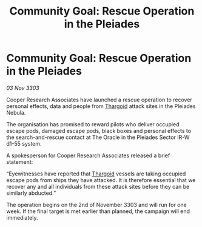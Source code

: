 :PROPERTIES:
:ID:       1e202843-872a-430d-917b-4c1d8b49e653
:END:
#+title: Community Goal: Rescue Operation in the Pleiades
#+filetags: :3303:galnet:

* Community Goal: Rescue Operation in the Pleiades

/03 Nov 3303/

Cooper Research Associates have launched a rescue operation to recover personal effects, data and people from [[id:09343513-2893-458e-a689-5865fdc32e0a][Thargoid]] attack sites in the Pleiades Nebula. 

The organisation has promised to reward pilots who deliver occupied escape pods, damaged escape pods, black boxes and personal effects to the search-and-rescue contact at The Oracle in the Pleiades Sector IR-W d1-55 system. 

A spokesperson for Cooper Research Associates released a brief statement: 

“Eyewitnesses have reported that [[id:09343513-2893-458e-a689-5865fdc32e0a][Thargoid]] vessels are taking occupied escape pods from ships they have attacked. It is therefore essential that we recover any and all individuals from these attack sites before they can be similarly abducted.” 

The operation begins on the 2nd of November 3303 and will run for one week. If the final target is met earlier than planned, the campaign will end immediately.
